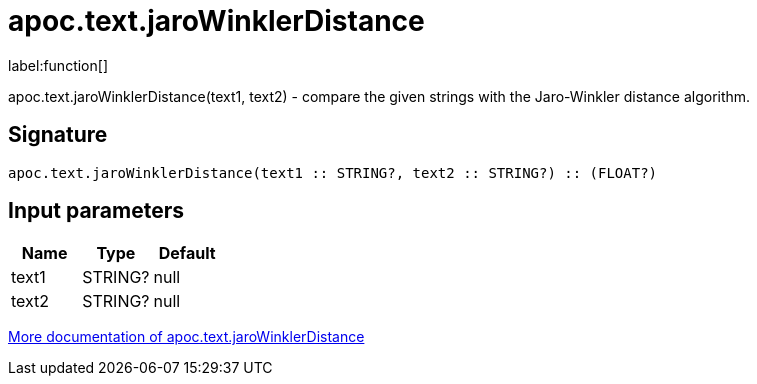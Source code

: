 ////
This file is generated by DocsTest, so don't change it!
////

= apoc.text.jaroWinklerDistance
:description: This section contains reference documentation for the apoc.text.jaroWinklerDistance function.

label:function[]

[.emphasis]
apoc.text.jaroWinklerDistance(text1, text2) - compare the given strings with the Jaro-Winkler distance algorithm.

== Signature

[source]
----
apoc.text.jaroWinklerDistance(text1 :: STRING?, text2 :: STRING?) :: (FLOAT?)
----

== Input parameters
[.procedures, opts=header]
|===
| Name | Type | Default 
|text1|STRING?|null
|text2|STRING?|null
|===

xref::misc/text-functions.adoc[More documentation of apoc.text.jaroWinklerDistance,role=more information]

